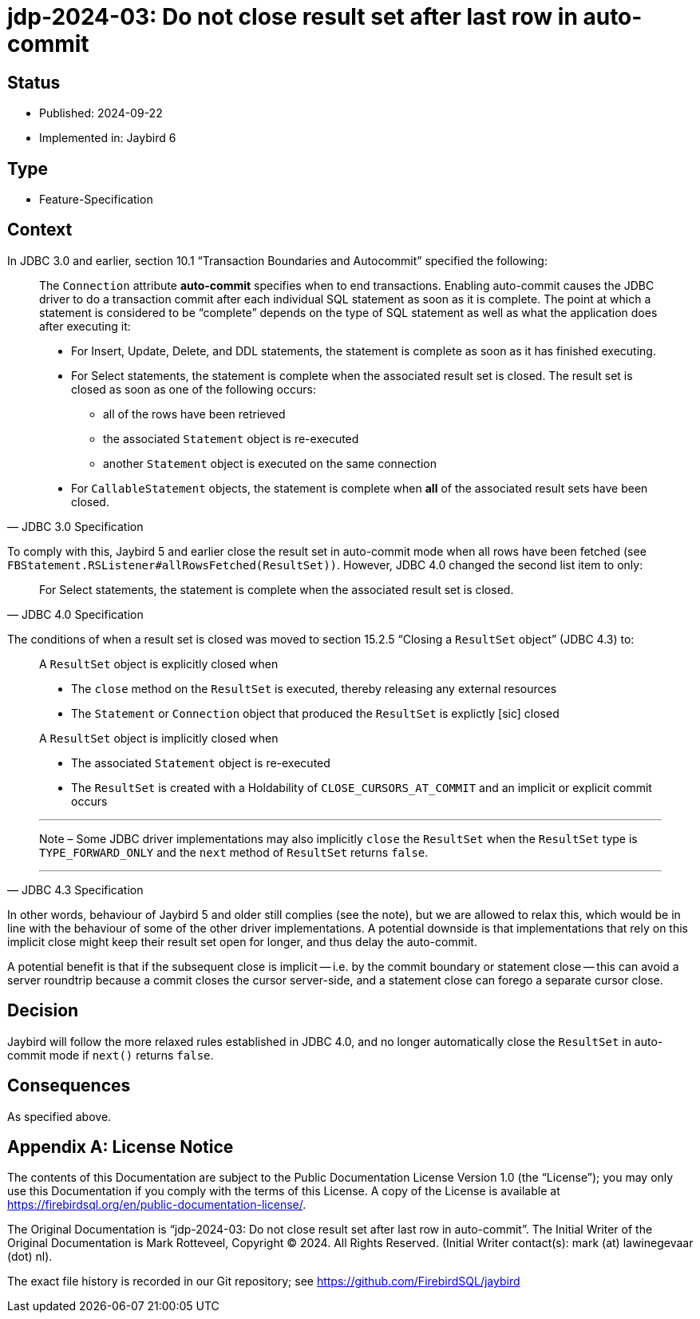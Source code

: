 = jdp-2024-03: Do not close result set after last row in auto-commit

// SPDX-FileCopyrightText: Copyright 2024 Mark Rotteveel
// SPDX-License-Identifier: LicenseRef-PDL-1.0

== Status

* Published: 2024-09-22
* Implemented in: Jaybird 6

== Type

* Feature-Specification

== Context

In JDBC 3.0 and earlier, section 10.1 "`Transaction Boundaries and Autocommit`" specified the following:

[quote,JDBC 3.0 Specification]
____
The `Connection` attribute *auto-commit* specifies when to end transactions.
Enabling auto-commit causes the JDBC driver to do a transaction commit after each individual SQL statement as soon as it is complete.
The point at which a statement is considered to be “complete” depends on the type of SQL statement as well as what the application does after executing it:

* For Insert, Update, Delete, and DDL statements, the statement is complete as soon as it has finished executing.
* For Select statements, the statement is complete when the associated result set is closed. The result set is closed as soon as one of the following occurs:
** all of the rows have been retrieved
** the associated `Statement` object is re-executed
** another `Statement` object is executed on the same connection
* For `CallableStatement` objects, the statement is complete when *all* of the associated result sets have been closed.
____

To comply with this, Jaybird 5 and earlier close the result set in auto-commit mode when all rows have been fetched (see `FBStatement.RSListener#allRowsFetched(ResultSet))`.
However, JDBC 4.0 changed the second list item to only:

[quote,JDBC 4.0 Specification]
____
For Select statements, the statement is complete when the associated result set is closed.
____

The conditions of when a result set is closed was moved to section 15.2.5 "`Closing a `ResultSet` object`" (JDBC 4.3) to:

[quote,JDBC 4.3 Specification]
____
A `ResultSet` object is explicitly closed when

* The `close` method on the `ResultSet` is executed, thereby releasing any external resources
* The `Statement` or `Connection` object that produced the `ResultSet` is explictly [sic] closed

A `ResultSet` object is implicitly closed when

* The associated `Statement` object is re-executed
* The `ResultSet` is created with a Holdability of `CLOSE_CURSORS_AT_COMMIT` and an implicit or explicit commit occurs

'''
Note – Some JDBC driver implementations may also implicitly `close` the `ResultSet` when the `ResultSet` type is `TYPE_FORWARD_ONLY` and the `next` method of `ResultSet` returns `false`.

'''
____

In other words, behaviour of Jaybird 5 and older still complies (see the note), but we are allowed to relax this, which would be in line with the behaviour of some of the other driver implementations.
A potential downside is that implementations that rely on this implicit close might keep their result set open for longer, and thus delay the auto-commit.

A potential benefit is that if the subsequent close is implicit -- i.e. by the commit boundary or statement close -- this can avoid a server roundtrip because a commit closes the cursor server-side, and a statement close can forego a separate cursor close.

== Decision

Jaybird will follow the more relaxed rules established in JDBC 4.0, and no longer automatically close the `ResultSet` in auto-commit mode if `next()` returns `false`.

== Consequences

As specified above.

[appendix]
== License Notice

The contents of this Documentation are subject to the Public Documentation License Version 1.0 (the “License”);
you may only use this Documentation if you comply with the terms of this License.
A copy of the License is available at https://firebirdsql.org/en/public-documentation-license/.

The Original Documentation is "`jdp-2024-03: Do not close result set after last row in auto-commit`".
The Initial Writer of the Original Documentation is Mark Rotteveel, Copyright © 2024.
All Rights Reserved.
(Initial Writer contact(s): mark (at) lawinegevaar (dot) nl).

////
Contributor(s): ______________________________________.
Portions created by ______ are Copyright © _________ [Insert year(s)].
All Rights Reserved.
(Contributor contact(s): ________________ [Insert hyperlink/alias]).
////

The exact file history is recorded in our Git repository;
see https://github.com/FirebirdSQL/jaybird
